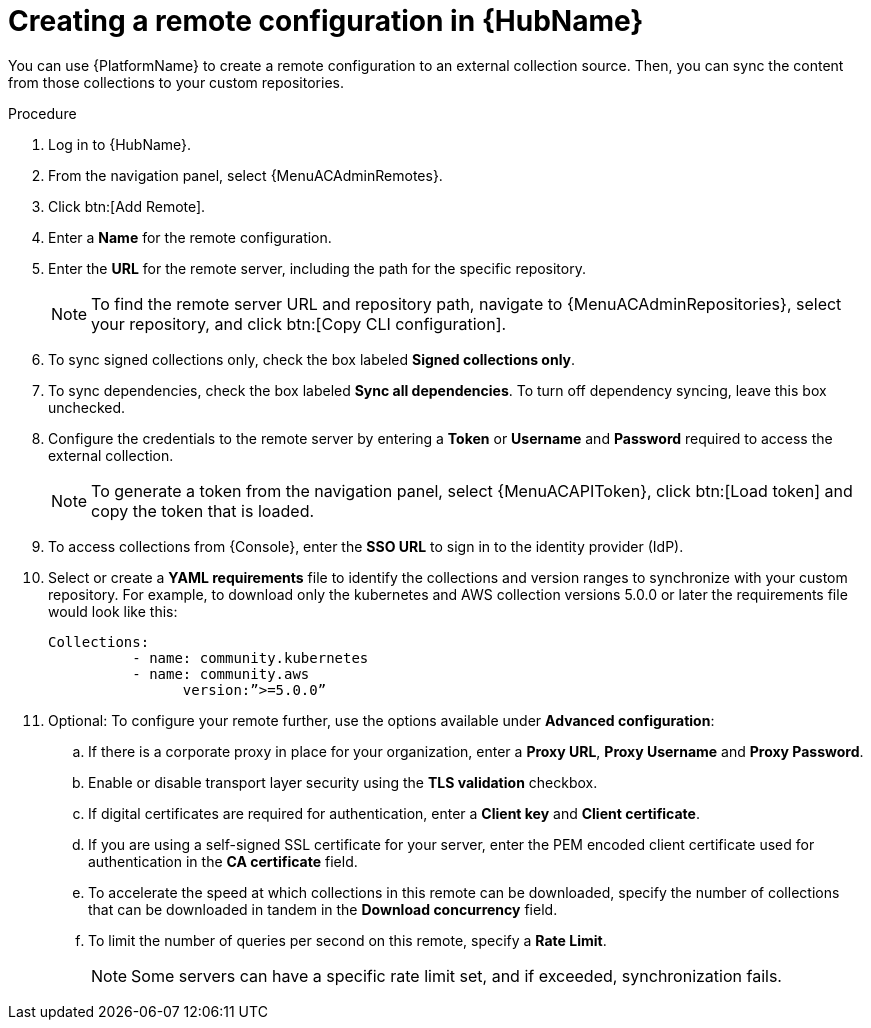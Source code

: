 // Module included in the following assemblies:
// assembly-remote-management.adoc

[id="proc-create-remote_{context}"]

= Creating a remote configuration in {HubName}

You can use {PlatformName} to create a remote configuration to an external collection source. Then, you can sync the content from those collections to your custom repositories.

.Procedure
//[ddacosta] For 2.5 this will be Log in to Ansible Automation Platform and select Automation Content. Automation hub opens in a new tab. From the navigation ...
. Log in to {HubName}.
. From the navigation panel, select {MenuACAdminRemotes}.
. Click btn:[Add Remote].
. Enter a *Name* for the remote configuration.
. Enter the *URL* for the remote server, including the path for the specific repository.
+
[NOTE]
====
To find the remote server URL and repository path, navigate to {MenuACAdminRepositories}, select your repository, and click btn:[Copy CLI configuration].
====
+
. To sync signed collections only, check the box labeled *Signed collections only*.
. To sync dependencies, check the box labeled *Sync all dependencies*. To turn off dependency syncing, leave this box unchecked.
. Configure the credentials to the remote server by entering a *Token* or *Username* and *Password* required to access the external collection.
+
[NOTE]
====
To generate a token from the navigation panel, select {MenuACAPIToken}, click btn:[Load token] and copy the token that is loaded.
====
+
. To access collections from {Console}, enter the *SSO URL* to sign in to the identity provider (IdP).
. Select or create a *YAML requirements* file to identify the collections and version ranges to synchronize with your custom repository. For example, to download only the kubernetes and AWS collection versions 5.0.0 or later the requirements file would look like this:
+
-----
Collections:
 	  - name: community.kubernetes
	  - name: community.aws
 		version:”>=5.0.0”
-----
+

. Optional: To configure your remote further, use the options available under *Advanced configuration*:
.. If there is a corporate proxy in place for your organization, enter a *Proxy URL*, *Proxy Username* and *Proxy Password*.
.. Enable or disable transport layer security using the *TLS validation* checkbox.
.. If digital certificates are required for authentication, enter a *Client key* and *Client certificate*.
.. If you are using a self-signed SSL certificate for your server, enter the PEM encoded client certificate used for authentication in the *CA certificate* field.
.. To accelerate the speed at which collections in this remote can be downloaded, specify the number of collections that can be downloaded in tandem in the *Download concurrency* field.
.. To limit the number of queries per second on this remote, specify a *Rate Limit*.
+
[NOTE]
====
Some servers can have a specific rate limit set, and if exceeded, synchronization fails.
====
